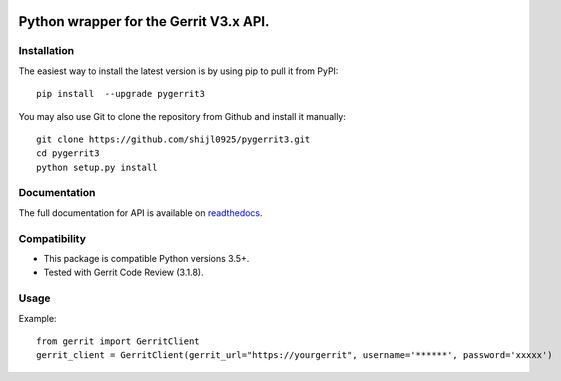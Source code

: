 .. image:: https://img.shields.io/pypi/pyversions/pygerrit3.svg
    :target: https://pypi.python.org/pypi/pygerrit3
.. image:: https://img.shields.io/pypi/v/pygerrit3.svg
    :target: https://pypi.python.org/pypi/pygerrit3
.. image:: https://sonarcloud.io/api/project_badges/measure?project=shijl0925_pygerrit3&metric=alert_status
    :target: https://sonarcloud.io/dashboard?id=shijl0925_python-sonarqube-api
.. image:: https://img.shields.io/github/license/shijl0925/python-sonarqube-api.svg
    :target: LICENSE
.. image:: https://img.shields.io/badge/code%20style-black-000000.svg
    :target: https://github.com/psf/black


====================================================
Python wrapper for the Gerrit V3.x API.
====================================================

Installation
============

The easiest way to install the latest version is by using pip to pull it from PyPI::

    pip install  --upgrade pygerrit3

You may also use Git to clone the repository from Github and install it manually::

    git clone https://github.com/shijl0925/pygerrit3.git
    cd pygerrit3
    python setup.py install


Documentation
=============

The full documentation for API is available on `readthedocs
<https://pygerrit3.readthedocs.io/en/latest/>`_.

Compatibility
=============

* This package is compatible Python versions 3.5+.
* Tested with Gerrit Code Review (3.1.8).

Usage
=====
Example::

    from gerrit import GerritClient
    gerrit_client = GerritClient(gerrit_url="https://yourgerrit", username='******', password='xxxxx')



